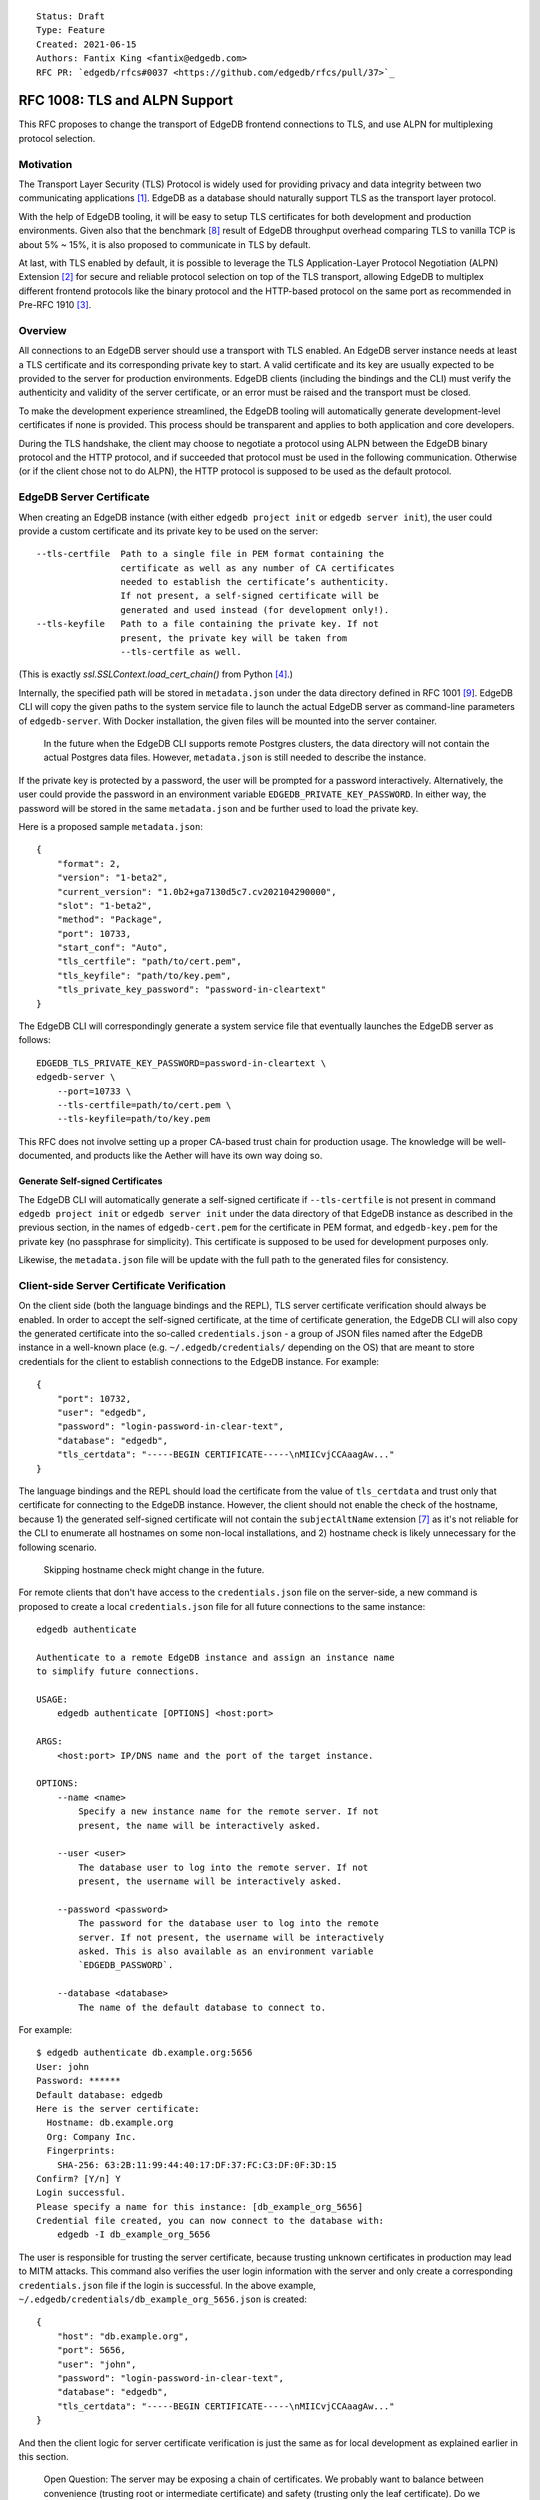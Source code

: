 ::

    Status: Draft
    Type: Feature
    Created: 2021-06-15
    Authors: Fantix King <fantix@edgedb.com>
    RFC PR: `edgedb/rfcs#0037 <https://github.com/edgedb/rfcs/pull/37>`_

==============================
RFC 1008: TLS and ALPN Support
==============================

This RFC proposes to change the transport of EdgeDB frontend connections
to TLS, and use ALPN for multiplexing protocol selection.


Motivation
==========

The Transport Layer Security (TLS) Protocol is widely used for providing
privacy and data integrity between two communicating applications [1]_.
EdgeDB as a database should naturally support TLS as the transport layer
protocol.

With the help of EdgeDB tooling, it will be easy to setup TLS
certificates for both development and production environments. Given
also that the benchmark [8]_ result of EdgeDB throughput overhead
comparing TLS to vanilla TCP is about 5% ~ 15%, it is also proposed to
communicate in TLS by default.

.. image:: ./EdgeDB-TLS-Benchmark.png

At last, with TLS enabled by default, it is possible to leverage the TLS
Application-Layer Protocol Negotiation (ALPN) Extension [2]_ for secure
and reliable protocol selection on top of the TLS transport, allowing
EdgeDB to multiplex different frontend protocols like the binary
protocol and the HTTP-based protocol on the same port as recommended in
Pre-RFC 1910 [3]_.


Overview
========

All connections to an EdgeDB server should use a transport with TLS
enabled. An EdgeDB server instance needs at least a TLS certificate and
its corresponding private key to start. A valid certificate and its key
are usually expected to be provided to the server for production
environments. EdgeDB clients (including the bindings and the CLI) must
verify the authenticity and validity of the server certificate, or an
error must be raised and the transport must be closed.

To make the development experience streamlined, the EdgeDB tooling will
automatically generate development-level certificates if none is
provided. This process should be transparent and applies to both
application and core developers.

During the TLS handshake, the client may choose to negotiate a protocol
using ALPN between the EdgeDB binary protocol and the HTTP protocol, and
if succeeded that protocol must be used in the following communication.
Otherwise (or if the client chose not to do ALPN), the HTTP protocol is
supposed to be used as the default protocol.


EdgeDB Server Certificate
=========================

When creating an EdgeDB instance (with either ``edgedb project init`` or
``edgedb server init``), the user could provide a custom certificate and
its private key to be used on the server::

    --tls-certfile  Path to a single file in PEM format containing the
                    certificate as well as any number of CA certificates
                    needed to establish the certificate’s authenticity.
                    If not present, a self-signed certificate will be
                    generated and used instead (for development only!).
    --tls-keyfile   Path to a file containing the private key. If not
                    present, the private key will be taken from
                    --tls-certfile as well.

(This is exactly `ssl.SSLContext.load_cert_chain()` from Python [4]_.)

Internally, the specified path will be stored in ``metadata.json`` under
the data directory defined in RFC 1001 [9]_. EdgeDB CLI will copy the
given paths to the system service file to launch the actual EdgeDB
server as command-line parameters of ``edgedb-server``. With Docker
installation, the given files will be mounted into the server container.

    In the future when the EdgeDB CLI supports remote Postgres clusters,
    the data directory will not contain the actual Postgres data files.
    However, ``metadata.json`` is still needed to describe the instance.

If the private key is protected by a password, the user will be prompted
for a password interactively. Alternatively, the user could provide the
password in an environment variable ``EDGEDB_PRIVATE_KEY_PASSWORD``. In
either way, the password will be stored in the same ``metadata.json``
and be further used to load the private key.

Here is a proposed sample ``metadata.json``::

    {
        "format": 2,
        "version": "1-beta2",
        "current_version": "1.0b2+ga7130d5c7.cv202104290000",
        "slot": "1-beta2",
        "method": "Package",
        "port": 10733,
        "start_conf": "Auto",
        "tls_certfile": "path/to/cert.pem",
        "tls_keyfile": "path/to/key.pem",
        "tls_private_key_password": "password-in-cleartext"
    }

The EdgeDB CLI will correspondingly generate a system service file that
eventually launches the EdgeDB server as follows::

    EDGEDB_TLS_PRIVATE_KEY_PASSWORD=password-in-cleartext \
    edgedb-server \
        --port=10733 \
        --tls-certfile=path/to/cert.pem \
        --tls-keyfile=path/to/key.pem

This RFC does not involve setting up a proper CA-based trust chain for
production usage. The knowledge will be well-documented, and products
like the Aether will have its own way doing so.


Generate Self-signed Certificates
---------------------------------

The EdgeDB CLI will automatically generate a self-signed certificate if
``--tls-certfile`` is not present in command ``edgedb project init`` or
``edgedb server init`` under the data directory of that EdgeDB instance
as described in the previous section, in the names of
``edgedb-cert.pem`` for the certificate in PEM format, and
``edgedb-key.pem`` for the private key (no passphrase for simplicity).
This certificate is supposed to be used for development purposes only.

Likewise, the ``metadata.json`` file will be update with the full path
to the generated files for consistency.


Client-side Server Certificate Verification
===========================================

On the client side (both the language bindings and the REPL), TLS server
certificate verification should always be enabled. In order to accept
the self-signed certificate, at the time of certificate generation, the
EdgeDB CLI will also copy the generated certificate into the so-called
``credentials.json`` - a group of JSON files named after the EdgeDB
instance in a well-known place (e.g. ``~/.edgedb/credentials/``
depending on the OS) that are meant to store credentials for the client
to establish connections to the EdgeDB instance. For example::

    {
        "port": 10732,
        "user": "edgedb",
        "password": "login-password-in-clear-text",
        "database": "edgedb",
        "tls_certdata": "-----BEGIN CERTIFICATE-----\nMIICvjCCAaagAw..."
    }

The language bindings and the REPL should load the certificate from the
value of ``tls_certdata`` and trust only that certificate for connecting
to the EdgeDB instance. However, the client should not enable the check
of the hostname, because 1) the generated self-signed certificate will
not contain the ``subjectAltName`` extension [7]_ as it's not reliable
for the CLI to enumerate all hostnames on some non-local installations,
and 2) hostname check is likely unnecessary for the following scenario.

    Skipping hostname check might change in the future.

For remote clients that don't have access to the ``credentials.json``
file on the server-side, a new command is proposed to create a local
``credentials.json`` file for all future connections to the same
instance::

    edgedb authenticate

    Authenticate to a remote EdgeDB instance and assign an instance name
    to simplify future connections.

    USAGE:
        edgedb authenticate [OPTIONS] <host:port>

    ARGS:
        <host:port> IP/DNS name and the port of the target instance.

    OPTIONS:
        --name <name>
            Specify a new instance name for the remote server. If not
            present, the name will be interactively asked.

        --user <user>
            The database user to log into the remote server. If not
            present, the username will be interactively asked.

        --password <password>
            The password for the database user to log into the remote
            server. If not present, the username will be interactively
            asked. This is also available as an environment variable
            `EDGEDB_PASSWORD`.

        --database <database>
            The name of the default database to connect to.

For example::

    $ edgedb authenticate db.example.org:5656
    User: john
    Password: ******
    Default database: edgedb
    Here is the server certificate:
      Hostname: db.example.org
      Org: Company Inc.
      Fingerprints:
        SHA-256: 63:2B:11:99:44:40:17:DF:37:FC:C3:DF:0F:3D:15
    Confirm? [Y/n] Y
    Login successful.
    Please specify a name for this instance: [db_example_org_5656]
    Credential file created, you can now connect to the database with:
        edgedb -I db_example_org_5656

The user is responsible for trusting the server certificate, because
trusting unknown certificates in production may lead to MITM attacks.
This command also verifies the user login information with the server
and only create a corresponding ``credentials.json`` file if the login
is successful. In the above example,
``~/.edgedb/credentials/db_example_org_5656.json`` is created::

    {
        "host": "db.example.org",
        "port": 5656,
        "user": "john",
        "password": "login-password-in-clear-text",
        "database": "edgedb",
        "tls_certdata": "-----BEGIN CERTIFICATE-----\nMIICvjCCAaagAw..."
    }

And then the client logic for server certificate verification is just
the same as for local development as explained earlier in this section.

    Open Question: The server may be exposing a chain of certificates.
    We probably want to balance between convenience (trusting root or
    intermediate certificate) and safety (trusting only the leaf
    certificate). Do we want to let the user choose which certificate to
    trust?


ALPN and Protocol Changes
=========================

The ALPN support in target programming languages:

* Python [4]_: ``set_alpn_protocols()`` and ``selected_alpn_protocol()``
* Go [5]_: ``SupportedProtos`` and ``NegotiatedProtocol``
* Node.js [6]_: ``ALPNProtocols`` and ``alpnProtocol``

For now, the EdgeDB server will advertise two protocols in ALPN (however
EdgeDB is not limited to only these two for future possibilities):

* ``edgedb-binary``: The EdgeDB binary protocol
* ``http/1.1``: HTTP-based protocol, including the server system API,
  and extensions like EdgeQL over HTTP, GraphQL over HTTP and Notebook.

The client (including the language bindings and the REPL) should choose
between ``edgedb-binary`` and ``http/1.1`` during TLS handshake based on
the scenario in which the user is using the client. If the client didn't
join the protocol negotiation (e.g. using curl to access the server
stats endpoint), the server will fallback to ``http/1.1`` - then it is
literally just HTTPS.

    Note: the server cannot tell if the client asked for a protocol that
    is not supported by the server, or didn't join the ALPN at all. The
    server will use ``http/1.1`` for both cases. However if the client
    asked for a specific protocol, it must check the ALPN result and
    raise an error if the result is not the expected protocol.

The EdgeDB server will no longer check the magical first-byte to switch
between HTTP protocol and the binary protocol - it is fully replaced by
the ALPN negotiation. Once the protocol is agreed upon, there is
currently no way to switch to another protocol except for reconnecting.


Advanced TLS Settings
=====================

Usually TLS just work out of the box with the default settings. But for
special security reasons, optionally the advanced TLS settings can be
modified in the EdgeDB config system per instance. Specifically:

+-------------------------+--------------------------+--------------------------------------------------------------------------+
| EdgeDB Config           | Python SSLContext member | Possible Values                                                          |
+=========================+==========================+==========================================================================+
| ``tls_minimum_version`` | ``minimum_version``      | ``1.0``, ``1.1``, ``1.2``, ``1.3``, ``MIN_SUPPORTED``, ``MAX_SUPPORTED`` |
+-------------------------+--------------------------+--------------------------------------------------------------------------+
| ``tls_maximum_version`` | ``maximum_version``      | ``1.0``, ``1.1``, ``1.2``, ``1.3``, ``MIN_SUPPORTED``, ``MAX_SUPPORTED`` |
+-------------------------+--------------------------+--------------------------------------------------------------------------+
| ``tls_ciphers``         | ``set_ciphers()``        | Output of ``openssl ciphers`` in the same format.                        |
+-------------------------+--------------------------+--------------------------------------------------------------------------+
| ``tls_ecdh_curve``      | ``set_ecdh_curve()``     | A well-known elliptic curve                                              |
+-------------------------+--------------------------+--------------------------------------------------------------------------+
| ``tls_dh_params``       | ``load_dh_params()``     | DH parameters in PEM format (not path to the file)                       |
+-------------------------+--------------------------+--------------------------------------------------------------------------+

The corresponding Python method or property will not be touched if the
config is not set. The TLS protocol versions and the magic constants
``MIN_SUPPORTED`` and ``MAX_SUPPORTED`` are mapped to corresponding TLS
constants. Other than that, EdgeDB doesn't verify the correctness of the
config values.


Development of EdgeDB
=====================

The ``edb server`` command (for core development, but works the same as
``edgedb-server`` used by the CLI) will accept similar parameters as the
CLI has::

    --tls-certfile  Path to a single file in PEM format containing the
                    certificate as well as any number of CA certificates
                    needed to establish the certificate’s authenticity.
                    If not present, a self-signed certificate will be
                    generated and used instead (for development only!).
    --tls-keyfile   Path to a file containing the private key. If not
                    present, the private key will be taken from
                    --tls-certfile as well.

The Python builtin TLS support will be used to handle the certificates
and ALPN, and the TLS transport implementation in uvloop is used for the
network. The ``ssl.SSLContext`` [4]_ will be initialized with the
default ``protocol=ssl.PROTOCOL_TLS``, leaving the control of accepted
TLS protocol versions to ``SSLContext.minimum_version`` and
``SSLContext.maximum_version``, which in turn are managed by the
corresponding EdgeDB configs mentioned in previous chapter, together
with the other minor tunings for ``ssl.SSLContext``.

``--tls-certfile``, ``--tls-keyfile`` are directly the parameters of
``ssl.SSLContext.load_cert_chain()``, while the EdgeDB server would
accept a password for the private key as an environment variable
``EDGEDB_TLS_PRIVATE_KEY_PASSWORD``. However, the ``password`` argument
of ``load_cert_chain()`` must always be set to a Python function to
avoid triggering OpenSSL to prompt for password. If the env var is not
set, simply return ``b""`` in the function - it will not be invoked if
the private key is not protected by a password.

When ``--tls-certfile`` is not present and the server is in ``devmode``
or ``testmode``, the server will use the CLI to generate a self-signed
certificate and use it to run the TLS server for development and
testing. Particularly, the server will use a "hidden" option of the CLI
subcommand ``authenticate`` like this::

    edgedb authenticate \
        --generate-dev-cert \
        --name local-dev \
        --user edgedb \
        --password login-password-in-clear-text \
        --database edgedb \
        :5656

And it overwrites ``~/.edgedb/credentials/local-dev.json`` with::

    {
        "port": 5656,
        "user": "edgedb",
        "password": "login-password-in-clear-text",
        "database": "edgedb",
        "tls_certdata": "-----BEGIN CERTIFICATE-----\nMIICvjCCAaagAw..."
    }

And echo back the generated private key and certificate concatenated in
standard output so that the server could simply read and use. So that
the EdgeDB developer could always use ``edgedb -Ilocal-dev`` to access
the dev server. The test suite could also take advantage from this mimic
of real-life EdgeDB scenario to cover some real cases.

Another server-side topic that was discussed in this RFC is the UNIX
domain socket. It is proposed that the non-admin UNIX socket support
should be removed, while the admin UNIX socket remains in clear-text
binary protocol.


Client Certificate
==================

Supporting client certificate authentication is a nice-to-have feature
in this RFC, as implementing a proper client certificate authentication
system can be complicated - if we also issue the client certificates,
we'd probably reconsider the CA idea below. In this section, we're only
discussing the feasibility.

First of all, we'd want to add a new Auth method ``Certificate`` beyond
the other two methods ``Trust`` and ``SCRAM``. The ``Certificate``
``Auth`` entry tells the EdgeDB server which users are allowed to
authenticate themselves using a client certificate.

Then we would need a new config type to store the trusted client
certificate fingerprints. The idea is to let the CLI generate the client
certificates using a local CA, and the CLI tells the server to trust the
generated certificates.

The certificate should contain the authorized database role in CN or an
X.509 extension, and that role must match the requested login user
during authentication. As the server may support several different Auth
methods at the same time with a customizable priority, a client
certificate is not mandatory in TLS. But if provided and if the server
is configured with ``Certificate`` Auth, then the client certificate
will be used as one authentication attempt.

On the client side, user may use the CLI to generate a client
certificate (and its corresponding private) for a particular database
role in a certain EdgeDB instance, and use the two files to establish a
connection to that EdgeDB server. The private key passphrase - if set -
must be securely provided through either environment variables, or API
parameters (following Python ``SSLContext.load_cert_chain()`` style).
We may be able to place the client certificate in the
``credentials.json`` file so that the user don't have to bother dealing
with the certificates any more. And we could likely skip the passphrase
for development client certificates.


Backwards Compatibility
=======================

While TLS will be enforced by default, compatible mode is still
available for the server before EdgeDB 1.0, but it is only for the
EdgeDB developers and should not be enabled by the users.

+------------+----------------+----------------+---------------------------+
|            | Old Server     | New Server     | New Server in Compat Mode |
+============+================+================+===========================+
| Old Client | Accessible     | Friendly Error | Accessible                |
+------------+----------------+----------------+---------------------------+
| New Client | Friendly Error | Accessible     | Accessible                |
+------------+----------------+----------------+---------------------------+

The EdgeDB development server (``edb server``) will provide a hidden
option ``--allow-non-tls`` to run the server in compatible mode for
development and testing only. It will fallback to cleartext transport if
the TLS handshake fails. This option is not available in the EdgeDB CLI
(``edgedb server``).

On the other hand, without ``--allow-non-tls``, the new server will
return a user-friendly error in plain text if the SSL handshake fails,
in binary protocol or HTTP depending on again the magical first-byte.
Similarly, if the new client could not establish a TLS connection, it
should raise a proper error with the reason.


CLI and Server Compatibility
----------------------------

An old version of the CLI won't be able to start a database instance
with the new version of the server, because the new server requires TLS.
A friendly message should be displayed by the server, suggesting to
upgrade the CLI.

New CLI on the other hand could run both old and new servers. The CLI
must check the server version and provide different TLS parameters
accordingly.

The user could use the new CLI to upgrade an existing server instance
running on old server software to the newer version. The CLI will prompt
for options, the user could choose from either letting the CLI create a
self-signed certificate, or specify a certificate and private key
manually.


Security Implications
=====================

Enforcing TLS is supposed to be a full level-up in terms of security. It
provides basic eavesdropping protection, and if configured properly the
MITM protection too.

For both the server-side and client-side (if implemented) certificate
verification, the corresponding private keys and their passphrases are
critical for system security. Malicious parties could use the server
credential to start a fake but valid server, potentially being able to
collect sensitive queries without the user knowing. And a cracker could
use the users' credentials to access their data in the database.

As the server private key passphrase may be stored in the
``metadata.json`` file in clear text, the data directory needs extra
attention for security purposes in production environments.


Rejected Alternative Ideas
==========================

1. Maintain a local CA per EdgeDB installation for all instances.

   Having a shared Certificate Authority (CA) makes the client easier to
   trust all the certificates issued by the CA - only the root CA
   certificate needs to be trusted. However, the path to the root CA
   certificate still needs to be stored somewhere. It's just cleaner to
   have separate self-signed certificates per development instance.

2. Import (copy) and manage user-specified certificates.

   Managing certificates in a consistent well-known place sounded like
   an idea. However, "if user specified the path to a file on the
   command-line they assume that file is used, not copied somewhere".
   And we still want to reload the certificate on e.g. each startup, so
   copying would not work.

3. Managing trusted certificates (letsencrypt).

   The common way certbot verifies the ownership of the hostname -
   namely exporting some files over HTTP and modifying DNS entries, they
   likely won't work in the EdgeDB scenario.

4. Advanced TLS settings in command parameters.

   This is simply unnecessary when we have the EdgeDB config system,
   which could also survive a backup and restore.

5. Adding passphrase to self-signed certificates.

   As the self-signed certificates are meant for development only, we
   didn't find a scenario where a passphrase is useful.

6. Don't store user-provided cert passphrase in ``credentials.json``.

   Storing password in a file is usually risky. The proposed way was
   either using an environment variable, or fetch the passphrase through
   a user-specified command like Postgres. Because EdgeDB server
   instances can be configured to start automatically, using env var is
   just the same as storing in a file, so only the Postgres way is safe.
   For now, we're just assuming ``credentials.json`` is secure, as it is
   designed to store passwords. Further comments are welcome.

7. Add a client-side switch to manually trust self-signed certificates.

   Good documentation would be sufficient. We proposed the SSH way for
   remote client connecting to a server running on a self-signed cert.

8. Python server generates the self-signed certificate.

   The EdgeDB server is a user of the certificate - the CLI is the one
   actually organizes the certificates. The server should just use
   whatever certificate is provided. Even for the special case of the
   development of the EdgeDB server itself, the CLI is still available.

9. Use separate ALPN protocol for EdgeQL, GraphQL, etc.

   On protocol level, they are all HTTP-based protocol. And there is no
   reason to redo the path-based extension system again with ALPN.

10. Automatically detect certificate and private key from data directory.

    The idea was to allow the server look into its data directory for
    the TLS key pair and use it automatically, so that the CLI could
    just store the generated self-signed key pairs into the data
    directories. But this is not possible for future instances with
    remote Postgres clusters - the server won't use a persistent data
    directory. So we decided to just pass in the paths to the key pair.

11. Store the private key and passphrase in ``credentials.json``.

    This file is not supposed to be used by the server, and the
    passphrase is only needed by the server. Another previous attempt
    was to use a user-specified command for the private key passphrase
    like Postgres, because the the service may auto start and the key
    passphrase has to be provided in some form. However this command
    can be a confusing option for users using Docker, as the command is
    supposed to run on the host machine, which also brings trouble to
    our CLI implementation. So eventually we just store the passphrase
    in ``metadata.json`` and feed it to ``edgedb-server`` as an
    environment variable.


.. [1] https://datatracker.ietf.org/doc/html/rfc5246
.. [2] https://datatracker.ietf.org/doc/html/rfc7301
.. [3] https://github.com/edgedb/edgedb/discussions/1910
.. [4] https://docs.python.org/3/library/ssl.html
.. [5] https://golang.org/pkg/crypto/tls/
.. [6] https://nodejs.org/api/tls.html
.. [7] https://tools.ietf.org/search/rfc2818#section-3.1
.. [8] https://github.com/edgedb/webapp-bench
.. [9] https://github.com/edgedb/rfcs/blob/master/text/1001-edgedb-server-control.rst#instance-names
